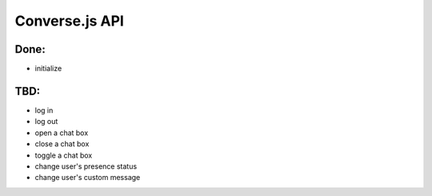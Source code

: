 Converse.js API
===============

Done:
-----

* initialize 

TBD:
----

* log in
* log out
* open a chat box
* close a chat box
* toggle a chat box
* change user's presence status
* change user's custom message
